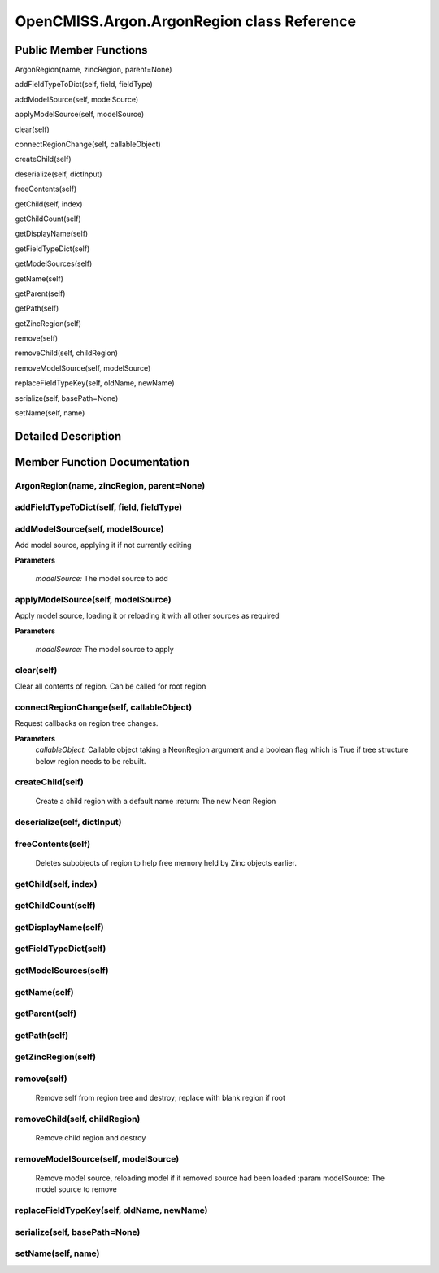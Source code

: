OpenCMISS.Argon.ArgonRegion class Reference
===========================================

Public Member Functions
-----------------------
ArgonRegion(name, zincRegion, parent=None)

addFieldTypeToDict(self, field, fieldType)

addModelSource(self, modelSource)

applyModelSource(self, modelSource)

clear(self)

connectRegionChange(self, callableObject)

createChild(self)

deserialize(self, dictInput)

freeContents(self)

getChild(self, index)

getChildCount(self)

getDisplayName(self)

getFieldTypeDict(self)

getModelSources(self)

getName(self)

getParent(self)

getPath(self)

getZincRegion(self)

remove(self)

removeChild(self, childRegion)

removeModelSource(self, modelSource)

replaceFieldTypeKey(self, oldName, newName)

serialize(self, basePath=None)

setName(self, name)

Detailed Description
--------------------


Member Function Documentation
-----------------------------

ArgonRegion(name, zincRegion, parent=None)
^^^^^^^^^^^^^^^^^^^^^^^^^^^^^^^^^^^^^^^^^^



addFieldTypeToDict(self, field, fieldType)
^^^^^^^^^^^^^^^^^^^^^^^^^^^^^^^^^^^^^^^^^^

addModelSource(self, modelSource)
^^^^^^^^^^^^^^^^^^^^^^^^^^^^^^^^^
Add model source, applying it if not currently editing

**Parameters**

    *modelSource:* The model source to add

applyModelSource(self, modelSource)
^^^^^^^^^^^^^^^^^^^^^^^^^^^^^^^^^^^
Apply model source, loading it or reloading it with all other sources as required

**Parameters**

    *modelSource:* The model source to apply

clear(self)
^^^^^^^^^^^
Clear all contents of region. Can be called for root region

connectRegionChange(self, callableObject)
^^^^^^^^^^^^^^^^^^^^^^^^^^^^^^^^^^^^^^^^^
Request callbacks on region tree changes.

**Parameters**
    *callableObject:* Callable object taking a NeonRegion argument and a boolean flag which is True if tree
    structure below region needs to be rebuilt.

createChild(self)
^^^^^^^^^^^^^^^^^
    Create a child region with a default name
    :return: The new Neon Region

deserialize(self, dictInput)
^^^^^^^^^^^^^^^^^^^^^^^^^^^^

freeContents(self)
^^^^^^^^^^^^^^^^^^
    Deletes subobjects of region to help free memory held by Zinc objects earlier.

getChild(self, index)
^^^^^^^^^^^^^^^^^^^^^

getChildCount(self)
^^^^^^^^^^^^^^^^^^^

getDisplayName(self)
^^^^^^^^^^^^^^^^^^^^

getFieldTypeDict(self)
^^^^^^^^^^^^^^^^^^^^^^

getModelSources(self)
^^^^^^^^^^^^^^^^^^^^^

getName(self)
^^^^^^^^^^^^^

getParent(self)
^^^^^^^^^^^^^^^

getPath(self)
^^^^^^^^^^^^^

getZincRegion(self)
^^^^^^^^^^^^^^^^^^^

remove(self)
^^^^^^^^^^^^
    Remove self from region tree and destroy; replace with blank region if root

removeChild(self, childRegion)
^^^^^^^^^^^^^^^^^^^^^^^^^^^^^^
    Remove child region and destroy

removeModelSource(self, modelSource)
^^^^^^^^^^^^^^^^^^^^^^^^^^^^^^^^^^^^
    Remove model source, reloading model if it removed source had been loaded
    :param modelSource: The model source to remove

replaceFieldTypeKey(self, oldName, newName)
^^^^^^^^^^^^^^^^^^^^^^^^^^^^^^^^^^^^^^^^^^^

serialize(self, basePath=None)
^^^^^^^^^^^^^^^^^^^^^^^^^^^^^^

setName(self, name)
^^^^^^^^^^^^^^^^^^^